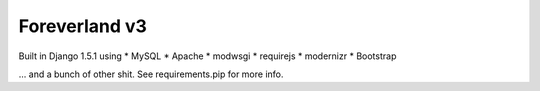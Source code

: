 Foreverland v3
------
Built in Django 1.5.1 using
* MySQL
* Apache
* modwsgi
* requirejs
* modernizr
* Bootstrap

... and a bunch of other shit. See requirements.pip for more info.
